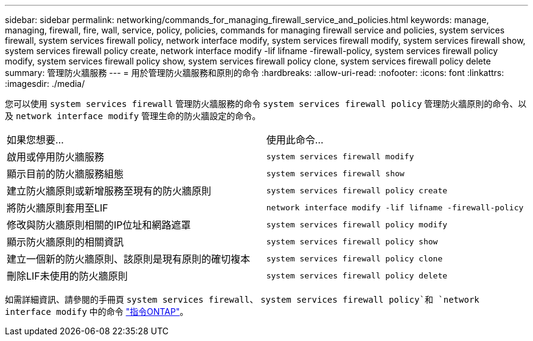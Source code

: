 ---
sidebar: sidebar 
permalink: networking/commands_for_managing_firewall_service_and_policies.html 
keywords: manage, managing, firewall, fire, wall, service, policy, policies, commands for managing firewall service and policies, system services firewall, system services firewall policy, network interface modify, system services firewall modify, system services firewall show, system services firewall policy create, network interface modify -lif lifname -firewall-policy, system services firewall policy modify, system services firewall policy show, system services firewall policy clone, system services firewall policy delete 
summary: 管理防火牆服務 
---
= 用於管理防火牆服務和原則的命令
:hardbreaks:
:allow-uri-read: 
:nofooter: 
:icons: font
:linkattrs: 
:imagesdir: ./media/


[role="lead"]
您可以使用 `system services firewall` 管理防火牆服務的命令 `system services firewall policy` 管理防火牆原則的命令、以及 `network interface modify` 管理生命的防火牆設定的命令。

|===


| 如果您想要... | 使用此命令... 


 a| 
啟用或停用防火牆服務
 a| 
`system services firewall modify`



 a| 
顯示目前的防火牆服務組態
 a| 
`system services firewall show`



 a| 
建立防火牆原則或新增服務至現有的防火牆原則
 a| 
`system services firewall policy create`



 a| 
將防火牆原則套用至LIF
 a| 
`network interface modify -lif lifname -firewall-policy`



 a| 
修改與防火牆原則相關的IP位址和網路遮罩
 a| 
`system services firewall policy modify`



 a| 
顯示防火牆原則的相關資訊
 a| 
`system services firewall policy show`



 a| 
建立一個新的防火牆原則、該原則是現有原則的確切複本
 a| 
`system services firewall policy clone`



 a| 
刪除LIF未使用的防火牆原則
 a| 
`system services firewall policy delete`

|===
如需詳細資訊、請參閱的手冊頁 `system services firewall`、 `system services firewall policy`和 `network interface modify` 中的命令 link:http://docs.netapp.com/ontap-9/topic/com.netapp.doc.dot-cm-cmpr/GUID-5CB10C70-AC11-41C0-8C16-B4D0DF916E9B.html["指令ONTAP"^]。
